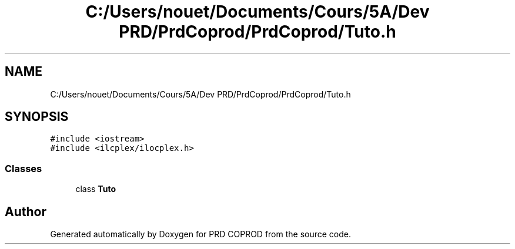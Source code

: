 .TH "C:/Users/nouet/Documents/Cours/5A/Dev PRD/PrdCoprod/PrdCoprod/Tuto.h" 3 "Wed Mar 17 2021" "Version 1" "PRD COPROD" \" -*- nroff -*-
.ad l
.nh
.SH NAME
C:/Users/nouet/Documents/Cours/5A/Dev PRD/PrdCoprod/PrdCoprod/Tuto.h
.SH SYNOPSIS
.br
.PP
\fC#include <iostream>\fP
.br
\fC#include <ilcplex/ilocplex\&.h>\fP
.br

.SS "Classes"

.in +1c
.ti -1c
.RI "class \fBTuto\fP"
.br
.in -1c
.SH "Author"
.PP 
Generated automatically by Doxygen for PRD COPROD from the source code\&.
